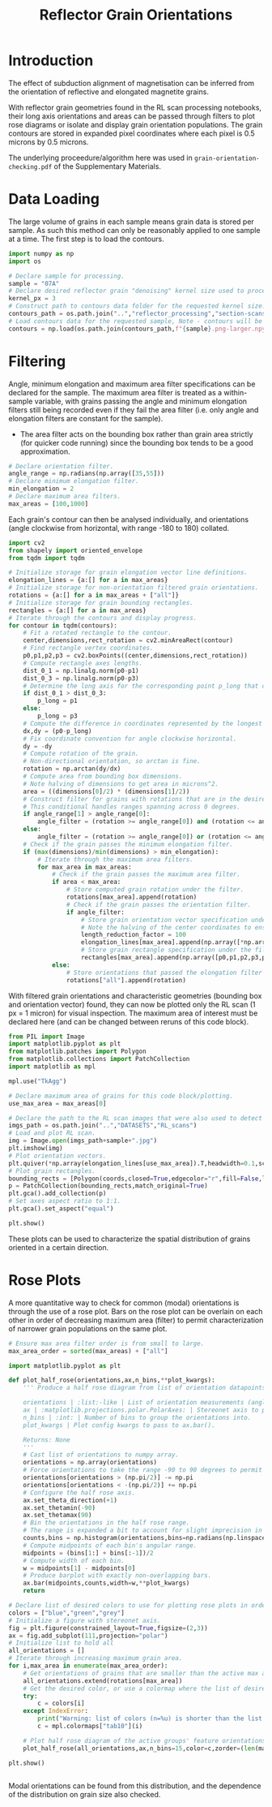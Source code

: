 # -*- org-src-preserve-indentation: t; org-edit-src-content: 0; org-confirm-babel-evaluate: nil; -*-
# NOTE: `org-src-preserve-indentation: t; org-edit-src-content: 0;` are options to ensure indentations are preserved for export to ipynb.
# NOTE: `org-confirm-babel-evaluate: nil;` means no confirmation will be requested before executing code blocks

#+TITLE: Reflector Grain Orientations
* Introduction
The effect of subduction alignment of magnetisation can be inferred from the orientation of reflective and elongated magnetite grains.

With reflector grain geometries found in the RL scan processing notebooks, their long axis orientations and areas can be passed through filters to plot rose diagrams or isolate and display grain orientation populations. The grain contours are stored in expanded pixel coordinates where each pixel is 0.5 microns by 0.5 microns.

The underlying proceedure/algorithm here was used in =grain-orientation-checking.pdf= of the Supplementary Materials.
* Data Loading
The large volume of grains in each sample means grain data is stored per sample. As such this method can only be reasonably applied to one sample at a time. The first step is to load the contours.

#+BEGIN_SRC python :session py
import numpy as np
import os

# Declare sample for processing.
sample = "07A"
# Declare desired reflector grain "denoising" kernel size used to process the sample (required to construct the datapath).
kernel_px = 3
# Construct path to contours data folder for the requested kernel size.
contours_path = os.path.join("..","reflector_processing","section-scans-refined-full",f"contours-modified-{kernel_px}")
# Load contours data for the requested sample, Note - contours will be enlarged by a factor of 2.
contours = np.load(os.path.join(contours_path,f"{sample}.png-larger.npy"),allow_pickle=True)
#+END_SRC

#+RESULTS:
* Filtering
Angle, minimum elongation and maximum area filter specifications can be declared for the sample. The maximum area filter is treated as a within-sample variable, with grains passing the angle and minimum elongation filters still being recorded even if they fail the area filter (i.e. only angle and elongation filters are constant for the sample).
- The area filter acts on the bounding box rather than grain area strictly (for quicker code running) since the bounding box tends to be a good approximation.

#+BEGIN_SRC python :session py
# Declare orientation filter.
angle_range = np.radians(np.array([35,55]))
# Declare minimum elongation filter.
min_elongation = 2
# Declare maximum area filters.
max_areas = [100,1000]
#+END_SRC

#+RESULTS:

Each grain's contour can then be analysed individually, and orientations (angle clockwise from horizontal, with range -180 to 180) collated.

#+BEGIN_SRC python :session py
import cv2
from shapely import oriented_envelope
from tqdm import tqdm

# Initialize storage for grain elongation vector line definitions.
elongation_lines = {a:[] for a in max_areas}
# Initialize storage for non-orientation filtered grain orientations.
rotations = {a:[] for a in max_areas + ["all"]}
# Initialize storage for grain bounding rectangles.
rectangles = {a:[] for a in max_areas}
# Iterate through the contours and display progress.
for contour in tqdm(contours):
    # Fit a rotated rectangle to the contour.
    center,dimensions,rect_rotation = cv2.minAreaRect(contour)
    # Find rectangle vertex coordinates.
    p0,p1,p2,p3 = cv2.boxPoints((center,dimensions,rect_rotation))
    # Compute rectangle axes lengths.
    dist_0_1 = np.linalg.norm(p0-p1)
    dist_0_3 = np.linalg.norm(p0-p3)
    # Determine the long axis for the corresponding point p_long that creates the longest line with p0.
    if dist_0_1 > dist_0_3:
        p_long = p1
    else:
        p_long = p3
    # Compute the difference in coordinates represented by the longest line.
    dx,dy = (p0-p_long)
    # Fix coordinate convention for angle clockwise horizontal.
    dy = -dy
    # Compute rotation of the grain.
    # Non-directional orientation, so arctan is fine.
    rotation = np.arctan(dy/dx)
    # Compute area from bounding box dimensions.
    # Note halving of dimensions to get area in microns^2.
    area = ((dimensions[0]/2) * (dimensions[1]/2))
    # Construct filter for grains with rotations that are in the desired range (with angle range going clockwise from the first to second angle).
    # This conditional handles ranges spanning across 0 degrees.
    if angle_range[1] > angle_range[0]:
        angle_filter = (rotation >= angle_range[0]) and (rotation <= angle_range[1])
    else:
        angle_filter = (rotation >= angle_range[0]) or (rotation <= angle_range[1])
    # Check if the grain passes the minimum elongation filter.
    if (max(dimensions)/min(dimensions) > min_elongation):
        # Iterate through the maximum area filters.
        for max_area in max_areas:
            # Check if the grain passes the maximum area filter.
            if area < max_area:
                # Store computed grain rotation under the filter.
                rotations[max_area].append(rotation)
                # Check if the grain passes the orientation filter.
                if angle_filter:
                    # Store grain orientation vector specification under the filter.
                    # Note the halving of the center coordinates to ensure they are in the units of microns. The vector lengths in the x and y axes are reduced so that they aren't excessively long when plotted.
                    length_reduction_factor = 100
                    elongation_lines[max_area].append(np.array([*np.array(center)/2,dx/length_reduction_factor,dy/length_reduction_factor]).flatten())
                    # Store grain rectangle specification under the filter.
                    rectangles[max_area].append(np.array([p0,p1,p2,p3,p0])/2)
            else:
                # Store orientations that passed the elongation filter only.
                rotations["all"].append(rotation)
#+END_SRC

#+RESULTS:

With filtered grain orientations and characteristic geometries (bounding box and orientation vector) found, they can now be plotted only the RL scan (1 px = 1 micron) for visual inspection. The maximum area of interest must be declared here (and can be changed between reruns of this code block).

#+BEGIN_SRC python :session py
from PIL import Image
import matplotlib.pyplot as plt
from matplotlib.patches import Polygon
from matplotlib.collections import PatchCollection
import matplotlib as mpl

mpl.use("TkAgg")

# Declare maximum area of grains for this code block/plotting.
use_max_area = max_areas[0]

# Declare the path to the RL scan images that were also used to detect grains from.
imgs_path = os.path.join("..","DATASETS","RL_scans")
# Load and plot RL scan.
img = Image.open(imgs_path+sample+".jpg")
plt.imshow(img)
# Plot orientation vectors.
plt.quiver(*np.array(elongation_lines[use_max_area]).T,headwidth=0.1,scale=1,color="lightblue",label=f"<{use_max_area:d} micron$^2$ grains")
# Plot grain rectangles.
bounding_rects = [Polygon(coords,closed=True,edgecolor="r",fill=False,linewidth=2,zorder=100) for coords in rectangles[use_max_area]]
p = PatchCollection(bounding_rects,match_original=True)
plt.gca().add_collection(p)
# Set axes aspect ratio to 1:1.
plt.gca().set_aspect("equal")

plt.show()
#+END_SRC

#+RESULTS:
: None

These plots can be used to characterize the spatial distribution of grains oriented in a certain direction.
* Rose Plots
A more quantitative way to check for common (modal) orientations is through the use of a rose plot. Bars on the rose plot can be overlain on each other in order of decreasing maximum area (filter) to permit characterization of narrower grain populations on the same plot.

#+BEGIN_SRC python :session py
# Ensure max area filter order is from small to large.
max_area_order = sorted(max_areas) + ["all"]

import matplotlib.pyplot as plt

def plot_half_rose(orientations,ax,n_bins,**plot_kwargs):
    ''' Produce a half rose diagram from list of orientation datapoints.

    orientations | :list:-like | List of orientation measurements (angles).
    ax | :matplotlib.projections.polar.PolarAxes: | Stereonet axis to plot the rose diagram on.
    n_bins | :int: | Number of bins to group the orientations into.
    plot_kwargs | Plot config kwargs to pass to ax.bar().

    Returns: None
    '''
    # Cast list of orientations to numpy array.
    orientations = np.array(orientations)
    # Force orientations to take the range -90 to 90 degrees to permit plotting of a half rose diagram.
    orientations[orientations > (np.pi/2)] -= np.pi
    orientations[orientations < -(np.pi/2)] += np.pi
    # Configure the half rose axis.
    ax.set_theta_direction(+1)
    ax.set_thetamin(-90)
    ax.set_thetamax(90)
    # Bin the orientations in the half rose range.
    # The range is expanded a bit to account for slight imprecision in radians conversion.
    counts,bins = np.histogram(orientations,bins=np.radians(np.linspace(-90.1,90.1,n_bins)))
    # Compute midpoints of each bin's angular range.
    midpoints = (bins[1:] + bins[:-1])/2
    # Compute width of each bin.
    w = midpoints[1] - midpoints[0]
    # Produce barplot with exactly non-overlapping bars.
    ax.bar(midpoints,counts,width=w,**plot_kwargs)
    return

# Declare list of desired colors to use for plotting rose plots in order of the maximum area filters.
colors = ["blue","green","grey"]
# Initialize a figure with stereonet axis.
fig = plt.figure(constrained_layout=True,figsize=(2,3))
ax = fig.add_subplot(111,projection="polar")
# Initialize list to hold all
all_orientations = []
# Iterate through increasing maximum grain area.
for i,max_area in enumerate(max_area_order):
    # Get orientations of grains that are smaller than the active max area.
    all_orientations.extend(rotations[max_area])
    # Get the desired color, or use a colormap where the list of desired colors is too short.
    try:
        c = colors[i]
    except IndexError:
        print("Warning: list of colors (n=%u) is shorter than the list of maximum area filters (n=%u). The remaining colors will be taken from the matplotlib tab10 colormap." % (len(colors),len(max_area_order)))
        c = mpl.colormaps["tab10"](i)

    # Plot half rose diagram of the active groups' feature orientations.
    plot_half_rose(all_orientations,ax,n_bins=15,color=c,zorder=(len(max_area_order)-i+10))

plt.show()


#+END_SRC

#+RESULTS:
: None

Modal orientations can be found from this distribution, and the dependence of the distribution on grain size also checked.
